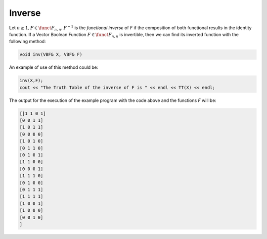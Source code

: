 *******
Inverse
*******

Let :math:`n \geq 1, F \in \funct{F}_{n,n}`. :math:`F^{-1}` is the *functional inverse* of *F* if the composition of both functional results in the identity function. If a Vector Boolean Function :math:`F \in \funct{F}_{n,n}` is invertible, then we can find its inverted function with the following method:

.. code-block:: c

   void inv(VBF& X, VBF& F)

An example of use of this method could be:

.. code-block:: c

   inv(X,F);
   cout << "The Truth Table of the inverse of F is " << endl << TT(X) << endl;

The output for the execution of the example program with the code above and the functions *F* will be:

.. code-block:: console

   [[1 1 0 1]
   [0 0 1 1]
   [1 0 1 1]
   [0 0 0 0]
   [1 0 1 0]
   [0 1 1 0]
   [0 1 0 1]
   [1 1 0 0]
   [0 0 0 1]
   [1 1 1 0]
   [0 1 0 0]
   [0 1 1 1]
   [1 1 1 1]
   [1 0 0 1]
   [1 0 0 0]
   [0 0 1 0]
   ]

